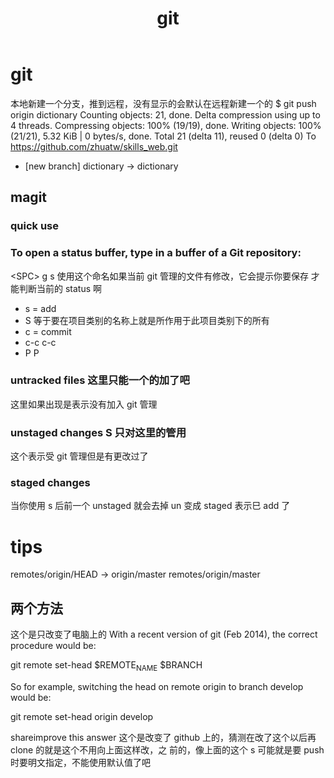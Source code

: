 #+TITLE: git

* git
本地新建一个分支，推到远程，没有显示的会默认在远程新建一个的
$ git push origin dictionary
Counting objects: 21, done.
Delta compression using up to 4 threads.
Compressing objects: 100% (19/19), done.
Writing objects: 100% (21/21), 5.32 KiB | 0 bytes/s, done.
Total 21 (delta 11), reused 0 (delta 0)
To https://github.com/zhuatw/skills_web.git
 * [new branch]      dictionary -> dictionary

** magit 
*** quick use
*** To open a status buffer, type in a buffer of a Git repository:
<SPC> g s 使用这个命名如果当前 git 管理的文件有修改，它会提示你要保存
才能判断当前的 status 啊
- s = add
- S 等于要在项目类别的名称上就是所作用于此项目类别下的所有
- c = commit
- c-c c-c
- P P
*** untracked files 这里只能一个的加了吧
这里如果出现是表示没有加入 git 管理
*** unstaged changes S 只对这里的管用
这个表示受 git 管理但是有更改过了
*** staged changes
当你使用 s 后前一个 unstaged 就会去掉 un 变成 staged 表示巳 add 了

* tips
  remotes/origin/HEAD -> origin/master
  remotes/origin/master
** 两个方法 
这个是只改变了电脑上的
With a recent version of git (Feb 2014), the correct procedure would be:

git remote set-head $REMOTE_NAME $BRANCH

So for example, switching the head on remote origin to branch develop would be:

git remote set-head origin develop

shareimprove this answer
这个是改变了 github 上的，猜测在改了这个以后再 clone 的就是这个不用向上面这样改，之
前的，像上面的这个  s 可能就是要 push 时要明文指定，不能使用默认值了吧
